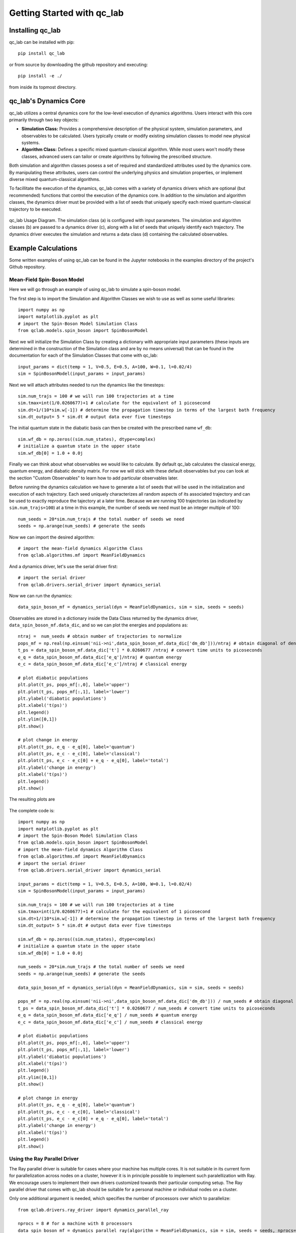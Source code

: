 Getting Started with qc_lab
===========================

Installing qc_lab
-----------------

qc_lab can be installed with pip::

   pip install qc_lab

or from source by downloading the github repository and executing::

   pip install -e ./

from inside its topmost directory. 


qc_lab's Dynamics Core
----------------------

qc_lab utilizes a central dynamics core for the low-level execution of dynamics algorithms. Users interact with this core primarily through two key objects:

* **Simulation Class:**  Provides a comprehensive description of the physical system, simulation parameters, and observables to be calculated. Users typically create or modify existing simulation classes to model new physical systems.
* **Algorithm Class:** Defines a specific mixed quantum-classical algorithm. While most users won't modify these classes, advanced users can tailor or create algorithms by following the prescribed structure.

Both simulation and algorithm classes posess a set of required and standardized attributes used by the dynamics core. By manipulating these attributes, users can control the underlying physics and simulation properties, or implement diverse mixed quantum-classical algorithms.

To facillitate the execution of the dynamics, qc_lab comes with a variety of dynamics drivers which are optional (but recommended) functions that control the execution of the
dynamics core. In addition to the simulation and algorithm classes, the dynamics driver must be provided with a list of seeds that uniquely specify each mixed quantum-classical 
trajectory to be executed. 


.. figure:: images/code_structure.svg
   :alt: qc_lab Code Structure Diagram
   :width: 50%
   :align: center

   qc_lab Usage Diagram. The simulation class (a) is configured with input parameters. The simulation and algorithm classes (b) are passed to a dynamics driver (c), along with a list of seeds that uniquely identify each trajectory. The dynamics driver executes the simulation and returns a data class (d) containing the calculated observables.

Example Calculations
--------------------

Some written examples of using qc_lab can be found in the Jupyter notebooks in the examples directory of the project's
Github repository. 

Mean-Field Spin-Boson Model 
~~~~~~~~~~~~~~~~~~~~~~~~~~~


Here we will go through an example of using qc_lab to simulate a spin-boson model.

The first step is to import the Simulation and Algorithm Classes we wish to use as well as some useful libraries::

      import numpy as np
      import matplotlib.pyplot as plt   
      # import the Spin-Boson Model Simulation Class
      from qclab.models.spin_boson import SpinBosonModel

Next we will initialize the Simulation Class by creating a dictionary with appropriate input parameters (these inputs are determined in the construction
of the Simulation class and are by no means universal) that can be found in the documentation for each of the Simulation Classes that come with qc_lab::

      input_params = dict(temp = 1, V=0.5, E=0.5, A=100, W=0.1, l=0.02/4)
      sim = SpinBosonModel(input_params = input_params)

Next we will attach attributes needed to run the dynamics like the timesteps::

      sim.num_trajs = 100 # we will run 100 trajectories at a time
      sim.tmax=int(1/0.0260677)+1 # calculate for the equivalent of 1 picosecond
      sim.dt=1/(10*sim.w[-1]) # determine the propagation timestep in terms of the largest bath frequency
      sim.dt_output= 5 * sim.dt # output data ever five timesteps

The initial quantum state in the diabatic basis can then be created with the prescribed name ``wf_db``::

      sim.wf_db = np.zeros((sim.num_states), dtype=complex)
      # initialize a quantum state in the upper state
      sim.wf_db[0] = 1.0 + 0.0j

Finally we can think about what observables we would like to calculate. By default qc_lab calculates the classical energy, quantum energy, and diabatic density matrix. 
For now we will stick with these default observables but you can look at the section "Custom Observables" to learn how to add particular observables later. 

Before running the dynamics calculation we have to generate a list of seeds that will be used in the initialization and execution of each trajectory. Each seed
uniquely characterizes all random aspects of its associated trajectory and can be used to exactly reproduce the tajectory at a later time. Because we are running 100 trajectories
(as indicated by ``sim.num_trajs=100``) at a time in this example, the number of seeds we need must be an integer multiple of 100::

      num_seeds = 20*sim.num_trajs # the total number of seeds we need 
      seeds = np.arange(num_seeds) # generate the seeds

Now we can import the desired algorithm::

      # import the mean-field dynamics Algorithm Class
      from qclab.algorithms.mf import MeanFieldDynamics

And a dynamics driver, let's use the serial driver first::
      
      # import the serial driver 
      from qclab.drivers.serial_driver import dynamics_serial 

Now we can run the dynamics::

      data_spin_boson_mf = dynamics_serial(dyn = MeanFieldDynamics, sim = sim, seeds = seeds)

Observables are stored in a dictionary inside the Data Class returned by the dynamics driver, ``data_spin_boson_mf.data_dic``, and so we can plot the energies and populations as::


      ntraj =  num_seeds # obtain number of trajectories to normalize
      pops_mf = np.real(np.einsum('nii->ni',data_spin_boson_mf.data_dic['dm_db']))/ntraj # obtain diagonal of density matrix
      t_ps = data_spin_boson_mf.data_dic['t'] * 0.0260677 /ntraj # convert time units to picoseconds
      e_q = data_spin_boson_mf.data_dic['e_q']/ntraj # quantum energy
      e_c = data_spin_boson_mf.data_dic['e_c']/ntraj # classical energy

      # plot diabatic populations
      plt.plot(t_ps, pops_mf[:,0], label='upper')
      plt.plot(t_ps, pops_mf[:,1], label='lower')
      plt.ylabel('diabatic populations')
      plt.xlabel('t(ps)')
      plt.legend()
      plt.ylim([0,1])
      plt.show()

      # plot change in energy
      plt.plot(t_ps, e_q - e_q[0], label='quantum')
      plt.plot(t_ps, e_c - e_c[0], label='classical')
      plt.plot(t_ps, e_c - e_c[0] + e_q - e_q[0], label='total')
      plt.ylabel('change in energy')
      plt.xlabel('t(ps)')
      plt.legend()
      plt.show()

The resulting plots are 

.. figure:: images/pops_sb_mf.svg
   :alt: diabatic populations of mean-field spin-boson simulation
   :width: 75%
   :align: center

.. figure:: images/de_sb_mf.svg
   :alt: change in energy of mean-field spin-boson simulation
   :width: 75%
   :align: center

The complete code is::

      import numpy as np
      import matplotlib.pyplot as plt   
      # import the Spin-Boson Model Simulation Class
      from qclab.models.spin_boson import SpinBosonModel
      # import the mean-field dynamics Algorithm Class
      from qclab.algorithms.mf import MeanFieldDynamics
      # import the serial driver 
      from qclab.drivers.serial_driver import dynamics_serial 

      input_params = dict(temp = 1, V=0.5, E=0.5, A=100, W=0.1, l=0.02/4)
      sim = SpinBosonModel(input_params = input_params)

      sim.num_trajs = 100 # we will run 100 trajectories at a time
      sim.tmax=int(1/0.0260677)+1 # calculate for the equivalent of 1 picosecond
      sim.dt=1/(10*sim.w[-1]) # determine the propagation timestep in terms of the largest bath frequency
      sim.dt_output= 5 * sim.dt # output data ever five timesteps

      sim.wf_db = np.zeros((sim.num_states), dtype=complex)
      # initialize a quantum state in the upper state
      sim.wf_db[0] = 1.0 + 0.0j

      num_seeds = 20*sim.num_trajs # the total number of seeds we need 
      seeds = np.arange(num_seeds) # generate the seeds

      data_spin_boson_mf = dynamics_serial(dyn = MeanFieldDynamics, sim = sim, seeds = seeds)

      pops_mf = np.real(np.einsum('nii->ni',data_spin_boson_mf.data_dic['dm_db'])) / num_seeds # obtain diagonal of density matrix
      t_ps = data_spin_boson_mf.data_dic['t'] * 0.0260677 / num_seeds # convert time units to picoseconds
      e_q = data_spin_boson_mf.data_dic['e_q'] / num_seeds # quantum energy
      e_c = data_spin_boson_mf.data_dic['e_c'] / num_seeds # classical energy

      # plot diabatic populations
      plt.plot(t_ps, pops_mf[:,0], label='upper')
      plt.plot(t_ps, pops_mf[:,1], label='lower')
      plt.ylabel('diabatic populations')
      plt.xlabel('t(ps)')
      plt.legend()
      plt.ylim([0,1])
      plt.show()

      # plot change in energy
      plt.plot(t_ps, e_q - e_q[0], label='quantum')
      plt.plot(t_ps, e_c - e_c[0], label='classical')
      plt.plot(t_ps, e_c - e_c[0] + e_q - e_q[0], label='total')
      plt.ylabel('change in energy')
      plt.xlabel('t(ps)')
      plt.legend()
      plt.show()

Using the Ray Parallel Driver 
~~~~~~~~~~~~~~~~~~~~~~~~~~~~~

The Ray parallel driver is suitable for cases where your machine has multiple cores. It is not suitable in its current form for parallelization across nodes on a 
cluster, however it is in principle possible to implement such paralellization with Ray. We encourage users to implement their own drivers customized towards their 
particular computing setup. The Ray parallel driver that comes with qc_lab should be suitable for a personal machine or individual nodes on a cluster. 

Only one additional argument is needed, which specifies the number of processors over which to parallelize::

      from qclab.drivers.ray_driver import dynamics_parallel_ray

      nprocs = 8 # for a machine with 8 processors 
      data_spin_boson_mf = dynamics_parallel_ray(algorithm = MeanFieldDynamics, sim = sim, seeds = seeds, nprocs=nprocs)


FSSH Spin-Boson Model 
~~~~~~~~~~~~~~~~~~~~~~~~~~~

Following the mean-field spin-boson model tutorial we import the relevant libraries and change the algorithm in the dynamics driver. No other changes 
are needed unless you want to explore other formulations of the FSSH algorithm.::

      import numpy as np
      import matplotlib.pyplot as plt   
      # import the Spin-Boson Model Simulation Class
      from qclab.models.spin_boson import SpinBosonModel
      # import the mean-field dynamics Algorithm Class
      from qclab.algorithms.fssh import FewestSwitchesSurfaceHoppingDynamics
      # import the parallel driver 
      from qclab.drivers.ray_driver import dynamics_parallel_ray

      input_params = dict(temp = 1, V=0.5, E=0.5, A=100, W=0.1, l=0.02/4)
      sim = SpinBosonModel(input_params = input_params)

      sim.num_trajs = 200
      sim.tmax=int(1/0.0260677)+1
      sim.dt_output=0.01
      sim.dt=1/(10*sim.w[-1])

      sim.wf_db = np.zeros((sim.num_states),dtype=complex)
      sim.wf_db[0] = 1

      num_seeds = 100*sim.num_trajs
      seeds = np.arange(0, num_seeds)

      nprocs = 8 # for a machine with 8 processors 
      data_spin_boson_mf = dynamics_parallel_ray(algorithm = FewestSwitchesSurfaceHoppingDynamics, sim = sim, seeds = seeds, nprocs=nprocs)